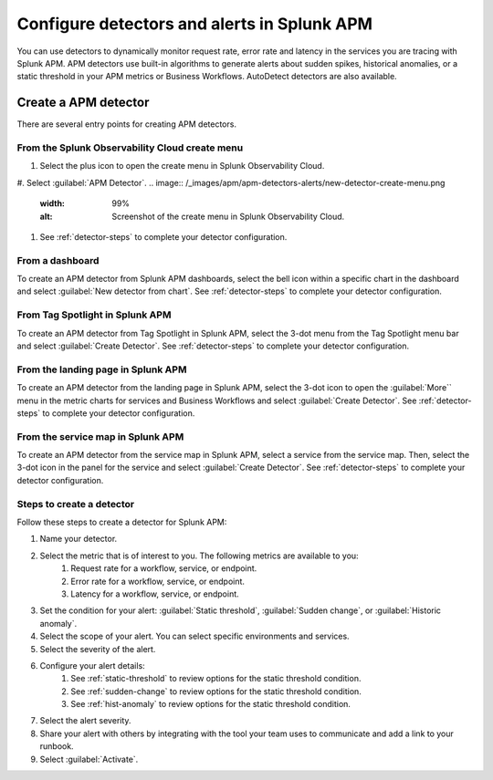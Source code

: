 .. _apm-alerts:

*********************************************
Configure detectors and alerts in Splunk APM
*********************************************

.. meta::
   :description: Learn about options for detectors and alerts in Splunk APM. 

You can use detectors to dynamically monitor request rate, error rate and latency in the services you are tracing with Splunk APM. APM detectors use built-in algorithms to generate alerts about sudden spikes, historical anomalies, or a static threshold in your APM metrics or Business Workflows. AutoDetect detectors are also available.

Create a APM detector
========================

There are several entry points for creating APM detectors.

From the Splunk Observability Cloud create menu
-------------------------------------------------

#. Select the plus icon to open the create menu in Splunk Observability Cloud.
#. Select :guilabel:`APM Detector`.
.. image:: /_images/apm/apm-detectors-alerts/new-detector-create-menu.png
   :width: 99%
   :alt: Screenshot of the create menu in Splunk Observability Cloud.

#. See :ref:`detector-steps` to complete your detector configuration.

From a dashboard
--------------------

To create an APM detector from Splunk APM dashboards, select the bell icon within a specific chart in the dashboard and select :guilabel:`New detector from chart`. See :ref:`detector-steps` to complete your detector configuration.

From Tag Spotlight in Splunk APM
----------------------------------

To create an APM detector from Tag Spotlight in Splunk APM, select the 3-dot menu from the Tag Spotlight menu bar and select :guilabel:`Create Detector`. See :ref:`detector-steps` to complete your detector configuration.

From the landing page in Splunk APM
--------------------------------------

To create an APM detector from the landing page in Splunk APM, select the 3-dot icon to open the :guilabel:`More`` menu in the metric charts for services and Business Workflows and select :guilabel:`Create Detector`. See :ref:`detector-steps` to complete your detector configuration.

From the service map in Splunk APM
------------------------------------

To create an APM detector from the service map in Splunk APM, select a service from the service map. Then, select the 3-dot icon in the panel for the service and select :guilabel:`Create Detector`. See :ref:`detector-steps` to complete your detector configuration.

.. _detector-steps:

Steps to create a detector
-----------------------------

Follow these steps to create a detector for Splunk APM:

#. Name your detector.
#. Select the metric that is of interest to you. The following metrics are available to you:
    #. Request rate for a workflow, service, or endpoint.
    #. Error rate for a workflow, service, or endpoint.
    #. Latency for a workflow, service, or endpoint.
#. Set the condition for your alert: :guilabel:`Static threshold`, :guilabel:`Sudden change`, or :guilabel:`Historic anomaly`.
#. Select the scope of your alert. You can select specific environments and services.
#. Select the severity of the alert.
#. Configure your alert details:
    #. See :ref:`static-threshold`  to review options for the static threshold condition.
    #. See :ref:`sudden-change` to review options for the static threshold condition.
    #. See :ref:`hist-anomaly` to review options for the static threshold condition.
#. Select the alert severity. 
#. Share your alert with others by integrating with the tool your team uses to communicate and add a link to your runbook.
#. Select :guilabel:`Activate`.

